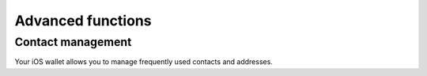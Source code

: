 .. _dash_ios_advanced_functions:

Advanced functions
==================

Contact management
------------------

Your iOS wallet allows you to manage frequently used contacts and
addresses.
